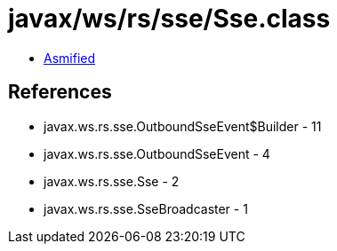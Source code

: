 = javax/ws/rs/sse/Sse.class

 - link:Sse-asmified.java[Asmified]

== References

 - javax.ws.rs.sse.OutboundSseEvent$Builder - 11
 - javax.ws.rs.sse.OutboundSseEvent - 4
 - javax.ws.rs.sse.Sse - 2
 - javax.ws.rs.sse.SseBroadcaster - 1
